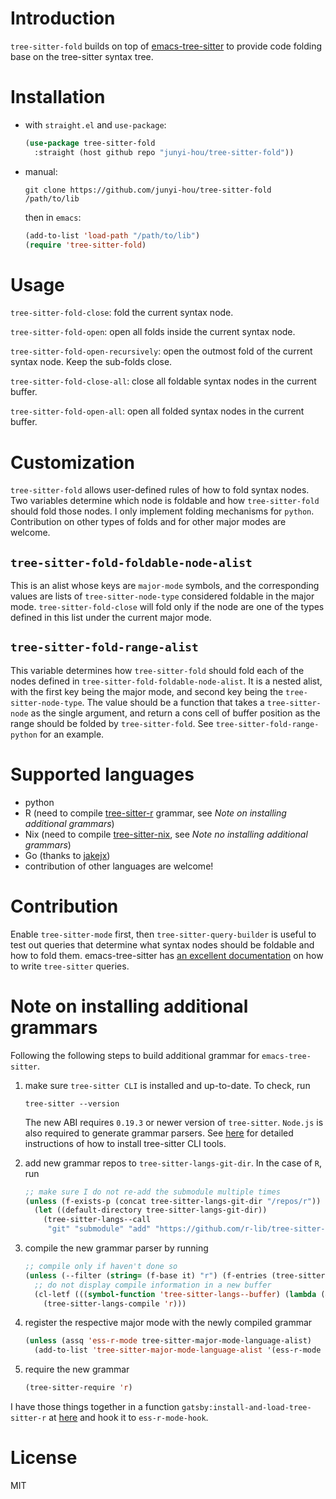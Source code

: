 * Introduction

~tree-sitter-fold~ builds on top of [[https://github.com/ubolonton/emacs-tree-sitter][emacs-tree-sitter]] to provide code folding base on the tree-sitter syntax tree.

* Installation

- with ~straight.el~ and ~use-package~:
  #+begin_src emacs-lisp
    (use-package tree-sitter-fold
      :straight (host github repo "junyi-hou/tree-sitter-fold"))
  #+end_src

- manual:
 #+begin_src shell
   git clone https://github.com/junyi-hou/tree-sitter-fold /path/to/lib
 #+end_src
 then in ~emacs~:
 #+begin_src emacs-lisp
   (add-to-list 'load-path "/path/to/lib")
   (require 'tree-sitter-fold)
 #+end_src

* Usage

~tree-sitter-fold-close~: fold the current syntax node.

~tree-sitter-fold-open~: open all folds inside the current syntax node.

~tree-sitter-fold-open-recursively~: open the outmost fold of the current syntax node. Keep the sub-folds close.

~tree-sitter-fold-close-all~: close all foldable syntax nodes in the current buffer.

~tree-sitter-fold-open-all~: open all folded syntax nodes in the current buffer.

* Customization

~tree-sitter-fold~ allows user-defined rules of how to fold syntax nodes. Two variables determine which node is foldable and how ~tree-sitter-fold~ should fold those nodes. I only implement folding mechanisms for ~python~. Contribution on other types of folds and for other major modes are welcome.

** ~tree-sitter-fold-foldable-node-alist~

This is an alist whose keys are ~major-mode~ symbols, and the corresponding values are lists of ~tree-sitter-node-type~ considered foldable in the major mode. ~tree-sitter-fold-close~ will fold only if the node are one of the types defined in this list under the current major mode.

** ~tree-sitter-fold-range-alist~

This variable determines how ~tree-sitter-fold~ should fold each of the nodes defined in ~tree-sitter-fold-foldable-node-alist~. It is a nested alist, with the first key being the major mode, and second key being the ~tree-sitter-node-type~. The value should be a function that takes a ~tree-sitter-node~ as the single argument, and return a cons cell of buffer position as the range should be folded by ~tree-sitter-fold~. See ~tree-sitter-fold-range-python~ for an example.

* Supported languages

- python
- R (need to compile [[https://github.com/r-lib/tree-sitter-r][tree-sitter-r]] grammar, see [[Note on installing additional grammars]])
- Nix (need to compile [[https://github.com/cstrahan/tree-sitter-nix][tree-sitter-nix]], see [[Note no installing additional grammars]])
- Go (thanks to [[https://github.com/jakejx][jakejx]])
- contribution of other languages are welcome!

* Contribution

Enable ~tree-sitter-mode~ first, then ~tree-sitter-query-builder~ is useful to test out queries that determine what syntax nodes should be foldable and how to fold them. emacs-tree-sitter has [[https://ubolonton.github.io/emacs-tree-sitter/syntax-highlighting/queries/][an excellent documentation]] on how to write ~tree-sitter~ queries.

* Note on installing additional grammars

Following the following steps to build additional grammar for ~emacs-tree-sitter~.

1. make sure ~tree-sitter CLI~ is installed and up-to-date. To check, run
   #+begin_src shell
     tree-sitter --version
   #+end_src
   The new ABI requires ~0.19.3~ or newer version of ~tree-sitter~. ~Node.js~ is also required to generate grammar parsers. See [[https://github.com/tree-sitter/tree-sitter/blob/master/cli/README.md][here]] for detailed instructions of how to install tree-sitter CLI tools.

2. add new grammar repos to ~tree-sitter-langs-git-dir~. In the case of ~R~, run
   #+begin_src emacs-lisp
     ;; make sure I do not re-add the submodule multiple times
     (unless (f-exists-p (concat tree-sitter-langs-git-dir "/repos/r"))
       (let ((default-directory tree-sitter-langs-git-dir))
         (tree-sitter-langs--call
          "git" "submodule" "add" "https://github.com/r-lib/tree-sitter-r" "repos/r")))
   #+end_src

3. compile the new grammar parser by running
   #+begin_src emacs-lisp
     ;; compile only if haven't done so
     (unless (--filter (string= (f-base it) "r") (f-entries (tree-sitter-langs--bin-dir)))
       ;; do not display compile information in a new buffer
       (cl-letf (((symbol-function 'tree-sitter-langs--buffer) (lambda (&rest _) nil)))
         (tree-sitter-langs-compile 'r)))
   #+end_src

4. register the respective major mode with the newly compiled grammar
   #+begin_src emacs-lisp
     (unless (assq 'ess-r-mode tree-sitter-major-mode-language-alist)
       (add-to-list 'tree-sitter-major-mode-language-alist '(ess-r-mode . r)))
   #+end_src

5. require the new grammar

   #+begin_src emacs-lisp
     (tree-sitter-require 'r)
   #+end_src

I have those things together in a function ~gatsby:install-and-load-tree-sitter-r~ at [[https://github.com/junyi-hou/dotfiles/blob/main/main.org#rtree-sitter][here]] and hook it to ~ess-r-mode-hook~.

* License

MIT
